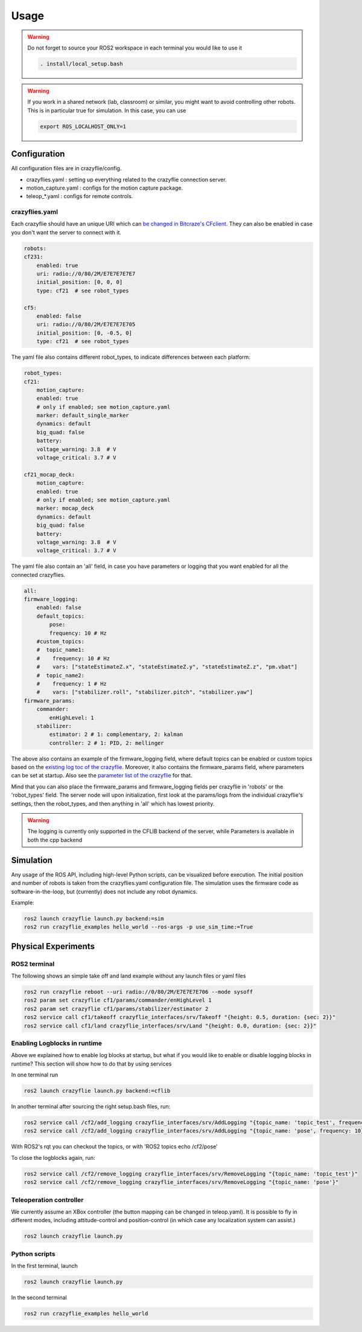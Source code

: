 .. _usage:

Usage
=====

.. warning::
    Do not forget to source your ROS2 workspace in each terminal you would like to use it

    .. code-block:: bash

        . install/local_setup.bash


.. warning::
    If you work in a shared network (lab, classroom) or similar, you might want to avoid 
    controlling other robots. This is in particular true for simulation. In this case, 
    you can use

    .. code-block:: bash

        export ROS_LOCALHOST_ONLY=1


Configuration
-------------

All configuration files are in crazyflie/config. 

* crazyflies.yaml : setting up everything related to the crazyflie connection server.
* motion_capture.yaml : configs for the motion capture package.
* teleop\_\*.yaml : configs for remote controls.

crazyflies.yaml
~~~~~~~~~~~~~~~

Each crazyflie should have an unique URI which can `be changed in Bitcraze's CFclient <https://www.bitcraze.io/documentation/repository/crazyflie-clients-python/master/userguides/userguide_client/#firmware-configuration/>`_.
They can also be enabled in case you don't want the server to connect with it. 

.. code-block:: bash

    robots:
    cf231:
        enabled: true
        uri: radio://0/80/2M/E7E7E7E7E7
        initial_position: [0, 0, 0]
        type: cf21  # see robot_types

    cf5:
        enabled: false
        uri: radio://0/80/2M/E7E7E7E705
        initial_position: [0, -0.5, 0]
        type: cf21  # see robot_types

The yaml file also contains different robot_types, to indicate differences between each platform:

.. code-block:: bash

    robot_types:
    cf21:
        motion_capture:
        enabled: true
        # only if enabled; see motion_capture.yaml
        marker: default_single_marker
        dynamics: default
        big_quad: false
        battery:
        voltage_warning: 3.8  # V
        voltage_critical: 3.7 # V

    cf21_mocap_deck:
        motion_capture:
        enabled: true
        # only if enabled; see motion_capture.yaml
        marker: mocap_deck
        dynamics: default
        big_quad: false
        battery:
        voltage_warning: 3.8  # V
        voltage_critical: 3.7 # V

The yaml file also contain an 'all' field, in case you have parameters or logging that you want enabled for all the connected crazyflies.


.. code-block:: bash

    all:
    firmware_logging:
        enabled: false
        default_topics:
            pose:
            frequency: 10 # Hz
        #custom_topics:
        #  topic_name1:
        #    frequency: 10 # Hz
        #    vars: ["stateEstimateZ.x", "stateEstimateZ.y", "stateEstimateZ.z", "pm.vbat"]
        #  topic_name2:
        #    frequency: 1 # Hz
        #    vars: ["stabilizer.roll", "stabilizer.pitch", "stabilizer.yaw"]
    firmware_params:
        commander:
            enHighLevel: 1
        stabilizer:
            estimator: 2 # 1: complementary, 2: kalman
            controller: 2 # 1: PID, 2: mellinger

The above also contains an example of the firmware_logging field, where default topics can be enabled or custom topics based on the `existing log toc of the crazyflie <https://www.bitcraze.io/documentation/repository/crazyflie-firmware/master/api/logs//>`_. 
Moreover, it also contains the firmware_params field, where parameters can be set at startup. 
Also see the `parameter list of the crazyflie <https://www.bitcraze.io/documentation/repository/crazyflie-firmware/master/api/params//>`_ for that. 


Mind that you can also place the firmware_params and firmware_logging fields per crazyflie in 'robots'  or the 'robot_types' field.
The server node will upon initialization, first look at the params/logs from the individual crazyflie's settings, then the robot_types, and then anything in 'all' which has lowest priority.  


.. warning::
    The logging is currently only supported in the CFLIB backend of the server, while Parameters is available in both the cpp backend

Simulation
----------

Any usage of the ROS API, including high-level Python scripts, can be visualized before execution. The initial position and number of robots is taken from the crazyflies.yaml configuration file.
The simulation uses the firmware code as software-in-the-loop, but (currently) does not include any robot dynamics.

Example:

.. code-block:: bash

    ros2 launch crazyflie launch.py backend:=sim
    ros2 run crazyflie_examples hello_world --ros-args -p use_sim_time:=True

Physical Experiments
--------------------

ROS2 terminal
~~~~~~~~~~~~~

The following shows an simple take off and land example without any launch files or yaml files

.. code-block:: bash

    ros2 run crazyflie reboot --uri radio://0/80/2M/E7E7E7E706 --mode sysoff
    ros2 param set crazyflie cf1/params/commander/enHighLevel 1
    ros2 param set crazyflie cf1/params/stabilizer/estimator 2
    ros2 service call cf1/takeoff crazyflie_interfaces/srv/Takeoff "{height: 0.5, duration: {sec: 2}}"
    ros2 service call cf1/land crazyflie_interfaces/srv/Land "{height: 0.0, duration: {sec: 2}}"

Enabling Logblocks in runtime
~~~~~~~~~~~~~~~~~~~~~~~~~~~~~

Above we explained how to enable log blocks at startup, but what if you would like to enable or disable logging blocks in runtime?
This section will show how to do that by using services

In one terminal run

.. code-block:: bash

    ros2 launch crazyflie launch.py backend:=cflib

In another terminal after sourcing the right setup.bash files, run:

.. code-block:: bash

    ros2 service call /cf2/add_logging crazyflie_interfaces/srv/AddLogging "{topic_name: 'topic_test', frequency: 10, vars: ['stateEstimate.x','stateEstimate.y','stateEstimate.z']}"
    ros2 service call /cf2/add_logging crazyflie_interfaces/srv/AddLogging "{topic_name: 'pose', frequency: 10}

With ROS2's rqt you can checkout the topics, or with 'ROS2 topics echo /cf2/pose'

To close the logblocks again, run:

.. code-block:: bash

    ros2 service call /cf2/remove_logging crazyflie_interfaces/srv/RemoveLogging "{topic_name: 'topic_test'}"
    ros2 service call /cf2/remove_logging crazyflie_interfaces/srv/RemoveLogging "{topic_name: 'pose'}"


Teleoperation controller
~~~~~~~~~~~~~~~~~~~~~~~~

We currently assume an XBox controller (the button mapping can be changed in teleop.yaml). It is possible to fly in different modes, including attitude-control and position-control (in which case any localization system can assist.)

.. code-block:: bash

    ros2 launch crazyflie launch.py


Python scripts
~~~~~~~~~~~~~~

In the first terminal, launch

.. code-block:: bash

    ros2 launch crazyflie launch.py

In the second terminal

.. code-block:: bash

    ros2 run crazyflie_examples hello_world
